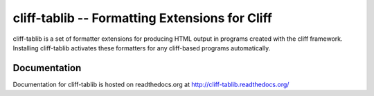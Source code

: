=======================================================
 cliff-tablib -- Formatting Extensions for Cliff
=======================================================

.. image:: https://secure.travis-ci.org/dhellmann/cliff.png?branch=master

cliff-tablib is a set of formatter extensions for producing HTML
output in programs created with the cliff framework. Installing
cliff-tablib activates these formatters for any cliff-based programs
automatically.

Documentation
=============

Documentation for cliff-tablib is hosted on readthedocs.org at
http://cliff-tablib.readthedocs.org/



